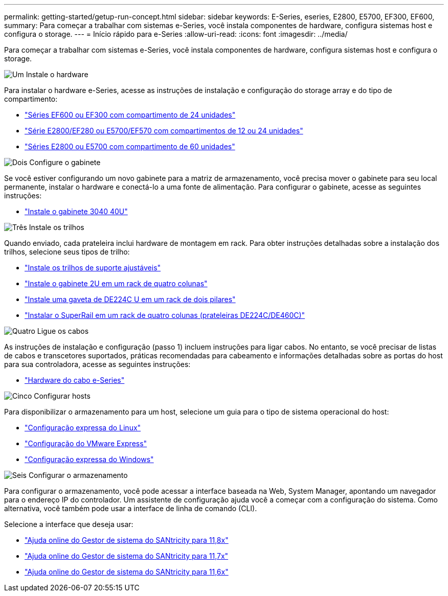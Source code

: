 ---
permalink: getting-started/getup-run-concept.html 
sidebar: sidebar 
keywords: E-Series, eseries, E2800, E5700, EF300, EF600, 
summary: Para começar a trabalhar com sistemas e-Series, você instala componentes de hardware, configura sistemas host e configura o storage. 
---
= Início rápido para e-Series
:allow-uri-read: 
:icons: font
:imagesdir: ../media/


[role="lead"]
Para começar a trabalhar com sistemas e-Series, você instala componentes de hardware, configura sistemas host e configura o storage.

.image:https://raw.githubusercontent.com/NetAppDocs/common/main/media/number-1.png["Um"] Instale o hardware
[role="quick-margin-para"]
Para instalar o hardware e-Series, acesse as instruções de instalação e configuração do storage array e do tipo de compartimento:

[role="quick-margin-list"]
* link:../install-hw-ef600/index.html["Séries EF600 ou EF300 com compartimento de 24 unidades"^]
* https://library.netapp.com/ecm/ecm_download_file/ECMLP2842063["Série E2800/EF280 ou E5700/EF570 com compartimentos de 12 ou 24 unidades"^]
* https://library.netapp.com/ecm/ecm_download_file/ECMLP2842061["Séries E2800 ou E5700 com compartimento de 60 unidades"^]


.image:https://raw.githubusercontent.com/NetAppDocs/common/main/media/number-2.png["Dois"] Configure o gabinete
[role="quick-margin-para"]
Se você estiver configurando um novo gabinete para a matriz de armazenamento, você precisa mover o gabinete para seu local permanente, instalar o hardware e conectá-lo a uma fonte de alimentação. Para configurar o gabinete, acesse as seguintes instruções:

[role="quick-margin-list"]
* link:../install-hw-cabinet/index.html["Instale o gabinete 3040 40U"^]


.image:https://raw.githubusercontent.com/NetAppDocs/common/main/media/number-3.png["Três"] Instale os trilhos
[role="quick-margin-para"]
Quando enviado, cada prateleira inclui hardware de montagem em rack. Para obter instruções detalhadas sobre a instalação dos trilhos, selecione seus tipos de trilho:

[role="quick-margin-list"]
* https://mysupport.netapp.com/ecm/ecm_download_file/ECMP1652045["Instale os trilhos de suporte ajustáveis"^]
* https://mysupport.netapp.com/ecm/ecm_download_file/ECMLP2484194["Instale o gabinete 2U em um rack de quatro colunas"^]
* https://mysupport.netapp.com/ecm/ecm_download_file/ECMM1280302["Instale uma gaveta de DE224C U em um rack de dois pilares"^]
* http://docs.netapp.com/platstor/topic/com.netapp.doc.hw-rail-superrail/home.html["Instalar o SuperRail em um rack de quatro colunas (prateleiras DE224C/DE460C)"^]


.image:https://raw.githubusercontent.com/NetAppDocs/common/main/media/number-4.png["Quatro"] Ligue os cabos
[role="quick-margin-para"]
As instruções de instalação e configuração (passo 1) incluem instruções para ligar cabos. No entanto, se você precisar de listas de cabos e transcetores suportados, práticas recomendadas para cabeamento e informações detalhadas sobre as portas do host para sua controladora, acesse as seguintes instruções:

[role="quick-margin-list"]
* link:../install-hw-cabling/index.html["Hardware do cabo e-Series"^]


.image:https://raw.githubusercontent.com/NetAppDocs/common/main/media/number-5.png["Cinco"] Configurar hosts
[role="quick-margin-para"]
Para disponibilizar o armazenamento para um host, selecione um guia para o tipo de sistema operacional do host:

[role="quick-margin-list"]
* link:../config-linux/index.html["Configuração expressa do Linux"^]
* link:../config-vmware/index.html["Configuração do VMware Express"^]
* link:../config-windows/index.html["Configuração expressa do Windows"^]


.image:https://raw.githubusercontent.com/NetAppDocs/common/main/media/number-6.png["Seis"] Configurar o armazenamento
[role="quick-margin-para"]
Para configurar o armazenamento, você pode acessar a interface baseada na Web, System Manager, apontando um navegador para o endereço IP do controlador. Um assistente de configuração ajuda você a começar com a configuração do sistema. Como alternativa, você também pode usar a interface de linha de comando (CLI).

[role="quick-margin-para"]
Selecione a interface que deseja usar:

[role="quick-margin-list"]
* https://docs.netapp.com/us-en/e-series-santricity/system-manager/index.html["Ajuda online do Gestor de sistema do SANtricity para 11,8x"^]
* https://docs.netapp.com/us-en/e-series-santricity-117/system-manager/index.html["Ajuda online do Gestor de sistema do SANtricity para 11,7x"^]
* https://docs.netapp.com/us-en/e-series-santricity-116/index.html["Ajuda online do Gestor de sistema do SANtricity para 11,6x"^]

